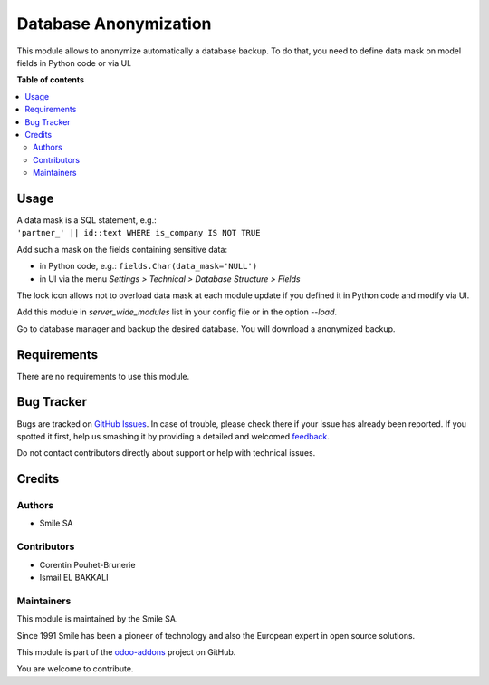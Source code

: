 ======================
Database Anonymization
======================

.. |badge2| image:: https://img.shields.io/badge/licence-AGPL--3-blue.png
    :target: http://www.gnu.org/licenses/agpl-3.0-standalone.html
    :alt: License: AGPL-3
.. |badge3| image:: https://img.shields.io/badge/github-Smile_SA%2Fodoo_addons-lightgray.png?logo=github
    :target: https://github.com/Smile-SA/odoo_addons/tree/15.0/smile_anonymization
    :alt: Smile-SA/odoo_addons

|badge2| |badge3|

This module allows to anonymize automatically a database backup.
To do that, you need to define data mask on model fields in Python code or via UI.

**Table of contents**

.. contents::
   :local:

Usage
=====

| A data mask is a SQL statement, e.g.:
| ``'partner_' || id::text WHERE is_company IS NOT TRUE``

Add such a mask on the fields containing sensitive data:

* in Python code, e.g.: ``fields.Char(data_mask='NULL')``
* in UI via the menu *Settings > Technical > Database Structure > Fields*

The lock icon allows not to overload data mask at each module update if you defined it in Python code and modify via UI.

Add this module in *server_wide_modules* list in your config file or in the option *--load*.

Go to database manager and backup the desired database. You will download a anonymized backup.

Requirements
============

There are no requirements to use this module.

Bug Tracker
===========

Bugs are tracked on `GitHub Issues <https://github.com/Smile-SA/odoo_addons/issues>`_.
In case of trouble, please check there if your issue has already been reported.
If you spotted it first, help us smashing it by providing a detailed and welcomed
`feedback <https://github.com/Smile-SA/odoo_addons/issues/new?body=module:%smile_anonymization%0Aversion:%2015.0%0A%0A**Steps%20to%20reproduce**%0A-%20...%0A%0A**Current%20behavior**%0A%0A**Expected%20behavior**>`_.

Do not contact contributors directly about support or help with technical issues.

Credits
=======

Authors
~~~~~~~

* Smile SA

Contributors
~~~~~~~~~~~~

* Corentin Pouhet-Brunerie
* Ismail EL BAKKALI

Maintainers
~~~~~~~~~~~

This module is maintained by the Smile SA.

Since 1991 Smile has been a pioneer of technology and also the European expert in open source solutions.

.. image:: https://avatars0.githubusercontent.com/u/572339?s=200&v=4
   :alt: Smile SA
   :target: https://www.smile.eu

This module is part of the `odoo-addons <https://github.com/Smile-SA/odoo_addons>`_ project on GitHub.

You are welcome to contribute.
